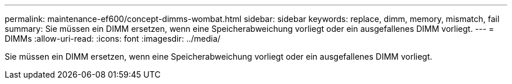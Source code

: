 ---
permalink: maintenance-ef600/concept-dimms-wombat.html 
sidebar: sidebar 
keywords: replace, dimm, memory, mismatch, fail 
summary: Sie müssen ein DIMM ersetzen, wenn eine Speicherabweichung vorliegt oder ein ausgefallenes DIMM vorliegt. 
---
= DIMMs
:allow-uri-read: 
:icons: font
:imagesdir: ../media/


[role="lead"]
Sie müssen ein DIMM ersetzen, wenn eine Speicherabweichung vorliegt oder ein ausgefallenes DIMM vorliegt.
